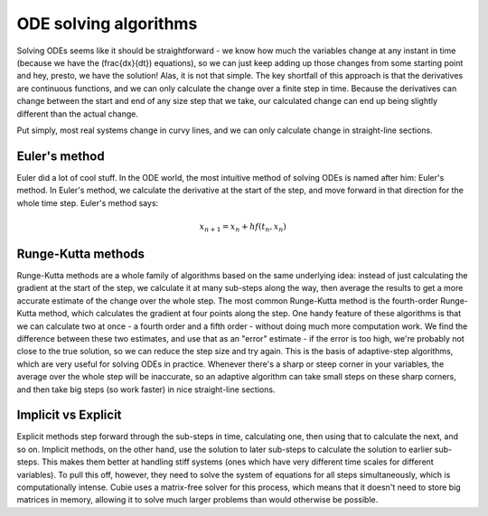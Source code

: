 ODE solving algorithms
======================

Solving ODEs seems like it should be straightforward - we know how much the
variables change at any instant in time (because we have the
\(\frac{dx}{dt}\) equations), so we can just keep adding up those changes from
some starting point and hey, presto, we have the solution! Alas, it is not that
simple. The key shortfall of this approach is that the derivatives are
continuous functions, and we can only calculate the change over a finite step in
time. Because the derivatives can change between the start and end of any size
step that we take, our calculated change can end up being slightly different
than the actual change.

Put simply, most real systems change in curvy lines, and we can only calculate
change in straight-line sections.

Euler's method
--------------

Euler did a lot of cool stuff. In the ODE world, the most intuitive method of
solving ODEs is named after him: Euler's method. In Euler's method, we calculate
the derivative at the start of the step, and move forward in that direction for
the whole time step. Euler's method says:

.. math::

   x_{n+1} = x_n + h f(t_n, x_n)


Runge-Kutta methods
-------------------

Runge-Kutta methods are a whole family of algorithms based on the same
underlying idea: instead of just calculating the gradient at the start of the
step, we calculate it at many sub-steps along the way, then average the results
to get a more accurate estimate of the change over the whole step. The most
common Runge-Kutta method is the fourth-order Runge-Kutta method, which
calculates the gradient at four points along the step. One handy feature of
these algorithms is that we can calculate two at once - a fourth order and a
fifth order - without doing much more computation work. We find the difference
between these two estimates, and use that as an "error" estimate - if the error
is too high, we're probably not close to the true solution, so we can reduce the
step size and try again. This is the basis of adaptive-step algorithms, which
are very useful for solving ODEs in practice. Whenever there's a sharp or steep
corner in your variables, the average over the whole step will be inaccurate, so
an adaptive algorithm can take small steps on these sharp corners, and then take
big steps (so work faster) in nice straight-line sections.

.. _implicit-methods:

Implicit vs Explicit
--------------------

Explicit methods step forward through the sub-steps in time, calculating one,
then using that to calculate the next, and so on. Implicit methods, on the other
hand, use the solution to later sub-steps to calculate the solution to earlier
sub-steps. This makes them better at handling stiff systems (ones which have
very different time scales for different variables). To pull this off, however,
they need to solve the system of equations for all steps simultaneously, which
is computationally intense. Cubie uses a matrix-free solver for this process,
which means that it doesn't need to store big matrices in memory, allowing it to
solve much larger problems than would otherwise be possible.